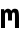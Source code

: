 SplineFontDB: 3.0
FontName: CicaDev-Regular
FullName: CicaDev-Regular
FamilyName: CicaDev
Weight: Book
Copyright: Copyright (c) 2018, Takahiro Minami (https://tmnm.tech)\n\nSource Font Softwares are licensed and copyrighted under the\n- Ubuntu Font Licence, Version 1.0\n  - Ubuntu Mono : http://font.ubuntu.com/\n- CC BY 4.0\n  - Seti-UI + Custom : https://github.com/jesseweed/seti-ui\n- MIT Licenses\n  - DevIcons : https://github.com/vorillaz/devicons\n  - Powerline Extra Symbols : https://github.com/ryanoasis/powerline-extra-symbols\n  - Font Awesome : https://github.com/FortAwesome/Font-Awesome\n  - Font Awesome Extension : https://github.com/AndreLZGava/font-awesome-extension\n  - Octicons : https://github.com/primer/octicons\n  - IEC Power Symbols : https://unicodepowersymbol.com/\n  - Powerline Symbols : https://github.com/powerline/powerline\n- Apache License 2.0\n  - Noto Emoji : https://github.com/googlei18n/noto-emoji\n- SIL Open Font License, Version 1.1\n  - Rounded Mgen+ : http://jikasei.me/font/rounded-mgenplus/\n- Free license\n  - DejaVu Sans Mono : https://dejavu-fonts.github.io/\n
Version: 4.0.0
ItalicAngle: 0
UnderlinePosition: -6
UnderlineWidth: 51
Ascent: 819
Descent: 205
InvalidEm: 0
sfntRevision: 0x00010f1a
LayerCount: 2
Layer: 0 1 "Back" 1
Layer: 1 1 "Fore" 0
HasVMetrics: 1
XUID: [1021 842 -796345161 12618039]
StyleMap: 0x0040
FSType: 0
OS2Version: 1
OS2_WeightWidthSlopeOnly: 0
OS2_UseTypoMetrics: 0
CreationTime: 1433194288
ModificationTime: 1536990248
PfmFamily: 17
TTFWeight: 400
TTFWidth: 5
LineGap: 0
VLineGap: 0
Panose: 2 11 4 9 2 2 3 2 2 7
OS2TypoAscent: 670
OS2TypoAOffset: 0
OS2TypoDescent: -104
OS2TypoDOffset: 0
OS2TypoLinegap: 0
OS2WinAscent: 820
OS2WinAOffset: 0
OS2WinDescent: 204
OS2WinDOffset: 0
HheadAscent: 862
HheadAOffset: 0
HheadDescent: -199
HheadDOffset: 0
OS2SubXSize: 666
OS2SubYSize: 716
OS2SubXOff: 0
OS2SubYOff: 143
OS2SupXSize: 666
OS2SupYSize: 716
OS2SupXOff: 0
OS2SupYOff: 490
OS2StrikeYSize: 50
OS2StrikeYPos: 264
OS2FamilyClass: 2057
OS2Vendor: 'TMNM'
OS2CodePages: 4012019f.dfd70000
OS2UnicodeRanges: e00002ff.6a47fdeb.00000012.00000000
Lookup: 1 0 0 "'vert' Vertical Alternates (obs) lookup 0" { "'vert' Vertical Alternates (obs) lookup 0 subtable"  } ['vert' ('DFLT' <'dflt' > 'cyrl' <'dflt' > 'grek' <'dflt' > 'hani' <'dflt' > 'kana' <'JAN ' 'dflt' > 'latn' <'dflt' > ) ]
Lookup: 1 0 0 "'aalt' Access All Alternates lookup 1" { "'aalt' Access All Alternates lookup 1 subtable"  } ['aalt' ('cyrl' <'dflt' > 'grek' <'dflt' > 'hani' <'dflt' > 'kana' <'JAN ' 'dflt' > 'latn' <'dflt' > ) ]
Lookup: 1 0 0 "'jp90' JIS90 Forms lookup 2" { "'jp90' JIS90 Forms lookup 2 subtable"  } ['jp90' ('cyrl' <'dflt' > 'grek' <'dflt' > 'hani' <'dflt' > 'kana' <'JAN ' 'dflt' > 'latn' <'dflt' > ) ]
Lookup: 4 0 1 "'liga' Standard Ligatures in Hiragana & Katakana lookup 3" { "'liga' Standard Ligatures in Hiragana & Katakana lookup 3 subtable"  } ['ccmp' ('DFLT' <'dflt' > 'kana' <'JAN ' 'dflt' > ) 'liga' ('DFLT' <'dflt' > 'kana' <'JAN ' 'dflt' > ) ]
Lookup: 4 0 0 "'ccmp' Glyph Composition/Decomposition lookup 4" { "'ccmp' Glyph Composition/Decomposition lookup 4 subtable"  } ['ccmp' ('hani' <'dflt' > 'kana' <'JAN ' 'dflt' > 'latn' <'dflt' > ) ]
Lookup: 4 0 0 "'ccmp' Glyph Composition/Decomposition lookup 5" { "'ccmp' Glyph Composition/Decomposition lookup 5 subtable"  } ['ccmp' ('DFLT' <'dflt' > 'cyrl' <'dflt' > 'grek' <'dflt' > 'latn' <'dflt' > ) ]
Lookup: 1 0 0 "Single Substitution lookup 6" { "Single Substitution lookup 6 subtable"  } []
Lookup: 6 0 0 "'ccmp' Glyph Composition/Decomposition lookup 7" { "'ccmp' Glyph Composition/Decomposition lookup 7 contextual 0"  "'ccmp' Glyph Composition/Decomposition lookup 7 contextual 1"  "'ccmp' Glyph Composition/Decomposition lookup 7 contextual 2"  } ['ccmp' ('DFLT' <'dflt' > 'cyrl' <'dflt' > 'grek' <'dflt' > 'latn' <'dflt' > ) ]
Lookup: 1 0 0 "'aalt' Access All Alternates lookup 8" { "'aalt' Access All Alternates lookup 8 subtable"  } ['aalt' ('DFLT' <'dflt' > 'cyrl' <'dflt' > 'grek' <'dflt' > 'hani' <'dflt' > 'kana' <'JAN ' 'dflt' > 'latn' <'dflt' > ) ]
Lookup: 4 0 0 "'ccmp' Glyph Composition/Decomposition lookup 9" { "'ccmp' Glyph Composition/Decomposition lookup 9 subtable"  } ['ccmp' ('hani' <'dflt' > 'kana' <'JAN ' 'dflt' > 'latn' <'dflt' > ) ]
Lookup: 6 0 0 "'ccmp' Glyph Composition/Decomposition lookup 10" { "'ccmp' Glyph Composition/Decomposition lookup 10 contextual 0"  "'ccmp' Glyph Composition/Decomposition lookup 10 contextual 1"  "'ccmp' Glyph Composition/Decomposition lookup 10 contextual 2"  } ['ccmp' ('DFLT' <'dflt' > 'cyrl' <'dflt' > 'grek' <'dflt' > 'latn' <'dflt' > ) ]
Lookup: 1 0 0 "'vrt2' Vertical Rotation & Alternates lookup 11" { "'vrt2' Vertical Rotation & Alternates lookup 11 subtable" ("vert") } ['vrt2' ('cyrl' <'dflt' > 'grek' <'dflt' > 'hani' <'dflt' > 'kana' <'dflt' > 'latn' <'dflt' > ) ]
Lookup: 3 0 0 "'aalt' Access All Alternates lookup 12" { "'aalt' Access All Alternates lookup 12 subtable"  } ['aalt' ('DFLT' <'dflt' > 'cyrl' <'dflt' > 'grek' <'dflt' > 'hani' <'dflt' > 'kana' <'JAN ' 'dflt' > 'latn' <'dflt' > ) ]
Lookup: 262 1 0 "'mkmk' Mark to Mark in Arabic lookup 0" { "'mkmk' Mark to Mark in Arabic lookup 0 subtable"  } ['mkmk' ('arab' <'dflt' > ) ]
Lookup: 262 1 0 "'mkmk' Mark to Mark in Arabic lookup 1" { "'mkmk' Mark to Mark in Arabic lookup 1 subtable"  } ['mkmk' ('arab' <'dflt' > ) ]
Lookup: 261 1 0 "'mark' Mark Positioning in Arabic lookup 2" { "'mark' Mark Positioning in Arabic lookup 2 subtable"  } ['mark' ('arab' <'dflt' > ) ]
Lookup: 260 1 0 "'mark' Mark Positioning in Arabic lookup 3" { "'mark' Mark Positioning in Arabic lookup 3 subtable"  } ['mark' ('arab' <'dflt' > ) ]
Lookup: 261 1 0 "'mark' Mark Positioning in Arabic lookup 4" { "'mark' Mark Positioning in Arabic lookup 4 subtable"  } ['mark' ('arab' <'dflt' > ) ]
Lookup: 260 1 0 "'mark' Mark Positioning in Arabic lookup 5" { "'mark' Mark Positioning in Arabic lookup 5 subtable"  } ['mark' ('arab' <'dflt' > ) ]
Lookup: 260 0 0 "'mark' Mark Positioning lookup 6" { "'mark' Mark Positioning lookup 6 anchor 0"  "'mark' Mark Positioning lookup 6 anchor 1"  } ['mark' ('cyrl' <'SRB ' 'dflt' > 'grek' <'dflt' > 'latn' <'ISM ' 'KSM ' 'LSM ' 'MOL ' 'NSM ' 'ROM ' 'SKS ' 'SSM ' 'dflt' > ) ]
Lookup: 257 0 0 "'mark' Mark Positioning lookup 7" { "'mark' Mark Positioning lookup 7 subtable"  } ['mark' ('cyrl' <'SRB ' 'dflt' > 'grek' <'dflt' > 'latn' <'ISM ' 'KSM ' 'LSM ' 'MOL ' 'NSM ' 'ROM ' 'SKS ' 'SSM ' 'dflt' > ) ]
Lookup: 260 0 0 "'mark' Mark Positioning in Lao lookup 8" { "'mark' Mark Positioning in Lao lookup 8 subtable"  } ['mark' ('lao ' <'dflt' > ) ]
Lookup: 257 8 0 "'rtbd' Right Bounds in Lao lookup 9" { "'rtbd' Right Bounds in Lao lookup 9 subtable"  } ['rtbd' ('lao ' <'dflt' > ) ]
DEI: 91125
ChainSub2: coverage "'ccmp' Glyph Composition/Decomposition lookup 10 contextual 2" 0 0 0 1
 1 0 3
  Coverage: 15 uni0456 uni0458
  FCoverage: 0 
  FCoverage: 0 
  FCoverage: 0 
 0
EndFPST
ChainSub2: coverage "'ccmp' Glyph Composition/Decomposition lookup 10 contextual 1" 0 0 0 1
 1 0 2
  Coverage: 15 uni0456 uni0458
  FCoverage: 0 
  FCoverage: 0 
 0
EndFPST
ChainSub2: coverage "'ccmp' Glyph Composition/Decomposition lookup 10 contextual 0" 0 0 0 1
 1 0 1
  Coverage: 15 uni0456 uni0458
  FCoverage: 0 
 0
EndFPST
ChainSub2: coverage "'ccmp' Glyph Composition/Decomposition lookup 7 contextual 2" 0 0 0 1
 1 0 3
  Coverage: 19 i j uni0456 uni0458
  FCoverage: 0 
  FCoverage: 0 
  FCoverage: 0 
 1
  SeqLookup: 0 "Single Substitution lookup 6"
EndFPST
ChainSub2: coverage "'ccmp' Glyph Composition/Decomposition lookup 7 contextual 1" 0 0 0 1
 1 0 2
  Coverage: 19 i j uni0456 uni0458
  FCoverage: 0 
  FCoverage: 0 
 1
  SeqLookup: 0 "Single Substitution lookup 6"
EndFPST
ChainSub2: coverage "'ccmp' Glyph Composition/Decomposition lookup 7 contextual 0" 0 0 0 1
 1 0 1
  Coverage: 19 i j uni0456 uni0458
  FCoverage: 0 
 1
  SeqLookup: 0 "Single Substitution lookup 6"
EndFPST
TtTable: prep
PUSHW_1
 511
SCANCTRL
PUSHB_1
 1
SCANTYPE
SVTCA[y-axis]
MPPEM
PUSHB_1
 8
LT
IF
PUSHB_2
 1
 1
INSTCTRL
EIF
PUSHB_2
 70
 6
CALL
IF
POP
PUSHB_1
 16
EIF
MPPEM
PUSHB_1
 20
GT
IF
POP
PUSHB_1
 128
EIF
SCVTCI
PUSHB_1
 6
CALL
NOT
IF
EIF
PUSHB_1
 20
CALL
EndTTInstrs
TtTable: fpgm
PUSHB_1
 0
FDEF
PUSHB_1
 0
SZP0
MPPEM
PUSHB_1
 42
LT
IF
PUSHB_1
 74
SROUND
EIF
PUSHB_1
 0
SWAP
MIAP[rnd]
RTG
PUSHB_1
 6
CALL
IF
RTDG
EIF
MPPEM
PUSHB_1
 42
LT
IF
RDTG
EIF
DUP
MDRP[rp0,rnd,grey]
PUSHB_1
 1
SZP0
MDAP[no-rnd]
RTG
ENDF
PUSHB_1
 1
FDEF
DUP
MDRP[rp0,min,white]
PUSHB_1
 12
CALL
ENDF
PUSHB_1
 2
FDEF
MPPEM
GT
IF
RCVT
SWAP
EIF
POP
ENDF
PUSHB_1
 3
FDEF
ROUND[Black]
RTG
DUP
PUSHB_1
 64
LT
IF
POP
PUSHB_1
 64
EIF
ENDF
PUSHB_1
 4
FDEF
PUSHB_1
 6
CALL
IF
POP
SWAP
POP
ROFF
IF
MDRP[rp0,min,rnd,black]
ELSE
MDRP[min,rnd,black]
EIF
ELSE
MPPEM
GT
IF
IF
MIRP[rp0,min,rnd,black]
ELSE
MIRP[min,rnd,black]
EIF
ELSE
SWAP
POP
PUSHB_1
 5
CALL
IF
PUSHB_1
 70
SROUND
EIF
IF
MDRP[rp0,min,rnd,black]
ELSE
MDRP[min,rnd,black]
EIF
EIF
EIF
RTG
ENDF
PUSHB_1
 5
FDEF
GFV
NOT
AND
ENDF
PUSHB_1
 6
FDEF
PUSHB_2
 34
 1
GETINFO
LT
IF
PUSHB_1
 32
GETINFO
NOT
NOT
ELSE
PUSHB_1
 0
EIF
ENDF
PUSHB_1
 7
FDEF
PUSHB_2
 36
 1
GETINFO
LT
IF
PUSHB_1
 64
GETINFO
NOT
NOT
ELSE
PUSHB_1
 0
EIF
ENDF
PUSHB_1
 8
FDEF
SRP2
SRP1
DUP
IP
MDAP[rnd]
ENDF
PUSHB_1
 9
FDEF
DUP
RDTG
PUSHB_1
 6
CALL
IF
MDRP[rnd,grey]
ELSE
MDRP[min,rnd,black]
EIF
DUP
PUSHB_1
 3
CINDEX
MD[grid]
SWAP
DUP
PUSHB_1
 4
MINDEX
MD[orig]
PUSHB_1
 0
LT
IF
ROLL
NEG
ROLL
SUB
DUP
PUSHB_1
 0
LT
IF
SHPIX
ELSE
POP
POP
EIF
ELSE
ROLL
ROLL
SUB
DUP
PUSHB_1
 0
GT
IF
SHPIX
ELSE
POP
POP
EIF
EIF
RTG
ENDF
PUSHB_1
 10
FDEF
PUSHB_1
 6
CALL
IF
POP
SRP0
ELSE
SRP0
POP
EIF
ENDF
PUSHB_1
 11
FDEF
DUP
MDRP[rp0,white]
PUSHB_1
 12
CALL
ENDF
PUSHB_1
 12
FDEF
DUP
MDAP[rnd]
PUSHB_1
 7
CALL
NOT
IF
DUP
DUP
GC[orig]
SWAP
GC[cur]
SUB
ROUND[White]
DUP
IF
DUP
ABS
DIV
SHPIX
ELSE
POP
POP
EIF
ELSE
POP
EIF
ENDF
PUSHB_1
 13
FDEF
SRP2
SRP1
DUP
DUP
IP
MDAP[rnd]
DUP
ROLL
DUP
GC[orig]
ROLL
GC[cur]
SUB
SWAP
ROLL
DUP
ROLL
SWAP
MD[orig]
PUSHB_1
 0
LT
IF
SWAP
PUSHB_1
 0
GT
IF
PUSHB_1
 64
SHPIX
ELSE
POP
EIF
ELSE
SWAP
PUSHB_1
 0
LT
IF
PUSHB_1
 64
NEG
SHPIX
ELSE
POP
EIF
EIF
ENDF
PUSHB_1
 14
FDEF
PUSHB_1
 6
CALL
IF
RTDG
MDRP[rp0,rnd,white]
RTG
POP
POP
ELSE
DUP
MDRP[rp0,rnd,white]
ROLL
MPPEM
GT
IF
DUP
ROLL
SWAP
MD[grid]
DUP
PUSHB_1
 0
NEQ
IF
SHPIX
ELSE
POP
POP
EIF
ELSE
POP
POP
EIF
EIF
ENDF
PUSHB_1
 15
FDEF
SWAP
DUP
MDRP[rp0,rnd,white]
DUP
MDAP[rnd]
PUSHB_1
 7
CALL
NOT
IF
SWAP
DUP
IF
MPPEM
GTEQ
ELSE
POP
PUSHB_1
 1
EIF
IF
ROLL
PUSHB_1
 4
MINDEX
MD[grid]
SWAP
ROLL
SWAP
DUP
ROLL
MD[grid]
ROLL
SWAP
SUB
SHPIX
ELSE
POP
POP
POP
POP
EIF
ELSE
POP
POP
POP
POP
POP
EIF
ENDF
PUSHB_1
 16
FDEF
DUP
MDRP[rp0,min,white]
PUSHB_1
 18
CALL
ENDF
PUSHB_1
 17
FDEF
DUP
MDRP[rp0,white]
PUSHB_1
 18
CALL
ENDF
PUSHB_1
 18
FDEF
DUP
MDAP[rnd]
PUSHB_1
 7
CALL
NOT
IF
DUP
DUP
GC[orig]
SWAP
GC[cur]
SUB
ROUND[White]
ROLL
DUP
GC[orig]
SWAP
GC[cur]
SWAP
SUB
ROUND[White]
ADD
DUP
IF
DUP
ABS
DIV
SHPIX
ELSE
POP
POP
EIF
ELSE
POP
POP
EIF
ENDF
PUSHB_1
 19
FDEF
DUP
ROLL
DUP
ROLL
SDPVTL[orthog]
DUP
PUSHB_1
 3
CINDEX
MD[orig]
ABS
SWAP
ROLL
SPVTL[orthog]
PUSHB_1
 32
LT
IF
ALIGNRP
ELSE
MDRP[grey]
EIF
ENDF
PUSHB_1
 20
FDEF
PUSHB_4
 0
 64
 1
 64
WS
WS
SVTCA[x-axis]
MPPEM
PUSHW_1
 4096
MUL
SVTCA[y-axis]
MPPEM
PUSHW_1
 4096
MUL
DUP
ROLL
DUP
ROLL
NEQ
IF
DUP
ROLL
DUP
ROLL
GT
IF
SWAP
DIV
DUP
PUSHB_1
 0
SWAP
WS
ELSE
DIV
DUP
PUSHB_1
 1
SWAP
WS
EIF
DUP
PUSHB_1
 64
GT
IF
PUSHB_3
 0
 32
 0
RS
MUL
WS
PUSHB_3
 1
 32
 1
RS
MUL
WS
PUSHB_1
 32
MUL
PUSHB_1
 25
NEG
JMPR
POP
EIF
ELSE
POP
POP
EIF
ENDF
PUSHB_1
 21
FDEF
PUSHB_1
 1
RS
MUL
SWAP
PUSHB_1
 0
RS
MUL
SWAP
ENDF
EndTTInstrs
ShortTable: cvt  6
  -220
  0
  520
  730
  33
  633
EndShort
ShortTable: maxp 16
  1
  0
  21272
  2108
  92
  330
  12
  2
  1
  2
  22
  0
  256
  0
  3
  1
EndShort
LangName: 1033 "" "" "" "4.0.0;CicaDev-Regular" "" "Version 4.0.0" "" "Source is a trademark of Adobe Systems Incorporated in the United States and/or other countries." "" "[Source Han Sans]+AAoA-Ryoko NISHIZUKA +iX9YWm28W1AA (kana & ideographs); Paul D. Hunt (Latin, Greek & Cyrillic); Wenlong ZHANG +XyBlh5+Z (bopomofo); Sandoll Communication +wLCzzM7ku6SyyM8Ax3TBWAAA, Soo-young JANG +x6XCGMYB & Joo-yeon KANG +rBXI/MXw (hangul elements, letters & syllables)+AAoACgAA[M+- OUTLINE FONTS]+AAoA-Coji Morishita +aO5OC21pU/gA (coz)" "Dr. Ken Lunde (project architect, glyph set definition & overall production); Masataka HATTORI +Zw2Q6GtjjLQA (production & ideograph elements)" "http://jikasei.me/" "" "Copyright (c) 2018, Takahiro Minami (https://tmnm.tech),+AAoA-with Reserved Font Name Cica+AAoACgAA-The Cica generate script is licensed under the MIT License+AAoACgAA-Source font softwares are licensed under the+AAoACgAA-- Ubuntu Font Licence, Version 1.0+AAoA  - Ubuntu Mono : http://font.ubuntu.com/+AAoA-- CC BY 4.0+AAoA  - Seti-UI +- Custom : https://github.com/jesseweed/seti-ui+AAoA-- MIT Licenses+AAoA  - Cica Generate Script : https://github.com/miiton/Cica+AAoA  - DevIcons : https://github.com/vorillaz/devicons+AAoA  - Powerline Extra Symbols : https://github.com/ryanoasis/powerline-extra-symbols+AAoA  - Font Awesome : https://github.com/FortAwesome/Font-Awesome+AAoA  - Font Awesome Extension : https://github.com/AndreLZGava/font-awesome-extension+AAoA  - Octicons : https://github.com/primer/octicons+AAoA  - IEC Power Symbols : https://unicodepowersymbol.com/+AAoA  - Powerline Symbols : https://github.com/powerline/powerline+AAoA-- Apache License 2.0+AAoA  - Noto Emoji : https://github.com/googlei18n/noto-emoji+AAoA-- SIL Open Font License, Version 1.1+AAoA  - Rounded Mgen+- : http://jikasei.me/font/rounded-mgenplus/+AAoA-- Free license+AAoA  - DejaVu Sans Mono : https://dejavu-fonts.github.io/+AAoACgAA-These licenses are copied below, and is also available with a FAQ at:+AAoACgAA-- http://font.ubuntu.com/licence/+AAoA-- http://scripts.sil.org/OFL+AAoA" "http://scripts.sil.org/OFL" "" "CicaDev" "Regular"
LangName: 1041 "Copyright (c) 2018, Takahiro Minami (https://tmnm.tech)+AAoACgAA-Source Font Softwares are licensed and copyrighted under the+AAoA-- Ubuntu Font Licence, Version 1.0+AAoA  - Ubuntu Mono : http://font.ubuntu.com/+AAoA-- CC BY 4.0+AAoA  - Seti-UI +- Custom : https://github.com/jesseweed/seti-ui+AAoA-- MIT Licenses+AAoA  - DevIcons : https://github.com/vorillaz/devicons+AAoA  - Powerline Extra Symbols : https://github.com/ryanoasis/powerline-extra-symbols+AAoA  - Font Awesome : https://github.com/FortAwesome/Font-Awesome+AAoA  - Font Awesome Extension : https://github.com/AndreLZGava/font-awesome-extension+AAoA  - Octicons : https://github.com/primer/octicons+AAoA  - IEC Power Symbols : https://unicodepowersymbol.com/+AAoA  - Powerline Symbols : https://github.com/powerline/powerline+AAoA-- Apache License 2.0+AAoA  - Noto Emoji : https://github.com/googlei18n/noto-emoji+AAoA-- SIL Open Font License, Version 1.1+AAoA  - Rounded Mgen+- : http://jikasei.me/font/rounded-mgenplus/+AAoA-- Free license+AAoA  - DejaVu Sans Mono : https://dejavu-fonts.github.io/+AAoA" "CicaDev" "Regular" "" "CicaDev-Regular" "Version 4.0.0" "" "" "" "" "" "" "" "Copyright (c) 2018, Takahiro Minami (https://tmnm.tech),+AAoA-with Reserved Font Name Cica+AAoACgAA-The Cica generate script is licensed under the MIT License+AAoACgAA-Source font softwares are licensed under the+AAoACgAA-- Ubuntu Font Licence, Version 1.0+AAoA  - Ubuntu Mono : http://font.ubuntu.com/+AAoA-- CC BY 4.0+AAoA  - Seti-UI +- Custom : https://github.com/jesseweed/seti-ui+AAoA-- MIT Licenses+AAoA  - Cica Generate Script : https://github.com/miiton/Cica+AAoA  - DevIcons : https://github.com/vorillaz/devicons+AAoA  - Powerline Extra Symbols : https://github.com/ryanoasis/powerline-extra-symbols+AAoA  - Font Awesome : https://github.com/FortAwesome/Font-Awesome+AAoA  - Font Awesome Extension : https://github.com/AndreLZGava/font-awesome-extension+AAoA  - Octicons : https://github.com/primer/octicons+AAoA  - IEC Power Symbols : https://unicodepowersymbol.com/+AAoA  - Powerline Symbols : https://github.com/powerline/powerline+AAoA-- Apache License 2.0+AAoA  - Noto Emoji : https://github.com/googlei18n/noto-emoji+AAoA-- SIL Open Font License, Version 1.1+AAoA  - Rounded Mgen+- : http://jikasei.me/font/rounded-mgenplus/+AAoA-- Free license+AAoA  - DejaVu Sans Mono : https://dejavu-fonts.github.io/+AAoACgAA-These licenses are copied below, and is also available with a FAQ at:+AAoACgAA-- http://font.ubuntu.com/licence/+AAoA-- http://scripts.sil.org/OFL+AAoA" "" "" "CicaDev" "Regular"
GaspTable: 1 65535 2 0
Encoding: UnicodeFull
UnicodeInterp: none
NameList: AGL For New Fonts
DisplaySize: -48
AntiAlias: 1
FitToEm: 0
WinInfo: 60 20 11
AnchorClass2: "Anchor-0" "'mkmk' Mark to Mark in Arabic lookup 0 subtable" "Anchor-1" "'mkmk' Mark to Mark in Arabic lookup 1 subtable" "Anchor-2" "'mark' Mark Positioning in Arabic lookup 2 subtable" "Anchor-3" "'mark' Mark Positioning in Arabic lookup 3 subtable" "Anchor-4" "'mark' Mark Positioning in Arabic lookup 4 subtable" "Anchor-5" "'mark' Mark Positioning in Arabic lookup 5 subtable" "Anchor-6" "'mark' Mark Positioning lookup 6 anchor 0" "Anchor-7" "'mark' Mark Positioning lookup 6 anchor 1" "Anchor-8" "'mark' Mark Positioning lookup 6 anchor 1" "Anchor-9" "'mark' Mark Positioning in Lao lookup 8 subtable" "Anchor-10" "'mark' Mark Positioning in Lao lookup 8 subtable"
BeginChars: 1114709 1

StartChar: m
Encoding: 109 109 0
Width: 512
VWidth: 880
GlyphClass: 2
Flags: W
AnchorPoint: "Anchor-6" 256 504 basechar 0
LayerCount: 2
Fore
SplineSet
25 482 m 1,0,-1
 104 482 l 1,1,-1
 117 432 l 1,2,3
 127 461 127 461 150.5 477 c 128,-1,4
 174 493 174 493 203 493 c 0,5,6
 233 493 233 493 257 475.5 c 128,-1,7
 281 458 281 458 286 433 c 1,8,9
 314 493 314 493 378 493 c 0,10,11
 441 493 441 493 463 451 c 0,12,13
 486 408 486 408 486 271 c 2,14,-1
 486 0 l 1,15,-1
 383 0 l 1,16,-1
 383 309 l 2,17,18
 383 362 383 362 375 381 c 0,19,20
 367 399 367 399 345 399 c 0,21,22
 324 399 324 399 316 381 c 0,23,24
 307 363 307 363 307 309 c 2,25,-1
 307 191.98046875 l 6,26,27
 307 192 307 192 306 192 c 6,28,-1
 205 192 l 5,29,-1
 205 309 l 2,30,31
 205 359 205 359 196 381 c 0,32,33
 188 399 188 399 166 399 c 0,34,35
 145 399 145 399 137 382 c 0,36,37
 128 365 128 365 128 309 c 2,38,-1
 128 0 l 1,39,-1
 25 0 l 1,40,-1
 25 482 l 1,0,-1
EndSplineSet
EndChar
EndChars
EndSplineFont
